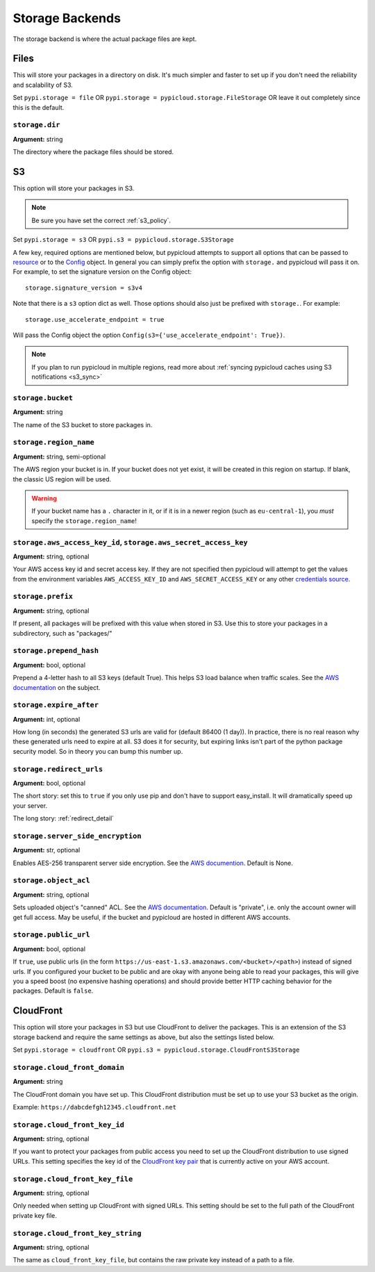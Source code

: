 .. _storage:

Storage Backends
================
The storage backend is where the actual package files are kept.

Files
-----
This will store your packages in a directory on disk. It's much simpler and
faster to set up if you don't need the reliability and scalability of S3.

Set ``pypi.storage = file`` OR ``pypi.storage = pypicloud.storage.FileStorage``
OR leave it out completely since this is the default.

``storage.dir``
~~~~~~~~~~~~~~~
**Argument:** string

The directory where the package files should be stored.

S3
--
This option will store your packages in S3.

.. note::

  Be sure you have set the correct :ref:`s3_policy`.

Set ``pypi.storage = s3`` OR ``pypi.s3 = pypicloud.storage.S3Storage``

A few key, required options are mentioned below, but pypicloud attempts to
support all options that can be passed to `resource
<http://boto3.readthedocs.io/en/latest/reference/core/session.html#boto3.session.Session.resource>`__
or to the `Config
<https://botocore.readthedocs.io/en/stable/reference/config.html#botocore.config.Config>`__
object. In general you can simply prefix the option with ``storage.`` and
pypicloud will pass it on. For example, to set the signature version on the
Config object::

    storage.signature_version = s3v4

Note that there is a ``s3`` option dict as well. Those options should also just
be prefixed with ``storage.``. For example::

    storage.use_accelerate_endpoint = true

Will pass the Config object the option ``Config(s3={'use_accelerate_endpoint': True})``.

.. note::

  If you plan to run pypicloud in multiple regions, read more about
  :ref:`syncing pypicloud caches using S3 notifications <s3_sync>`

``storage.bucket``
~~~~~~~~~~~~~~~~~~
**Argument:** string

The name of the S3 bucket to store packages in.

``storage.region_name``
~~~~~~~~~~~~~~~~~~~~~~~
**Argument:** string, semi-optional

The AWS region your bucket is in. If your bucket does not yet exist, it will be
created in this region on startup. If blank, the classic US region will be used.

.. warning::

  If your bucket name has a ``.`` character in it, or if it is in a newer region
  (such as ``eu-central-1``), you *must* specify the ``storage.region_name``!

.. _s3_credentials:

``storage.aws_access_key_id``, ``storage.aws_secret_access_key``
~~~~~~~~~~~~~~~~~~~~~~~~~~~~~~~~~~~~~~~~~~~~~~~~~~~~~~~~~~~~~~~~
**Argument:** string, optional

Your AWS access key id and secret access key. If they are not specified then
pypicloud will attempt to get the values from the environment variables
``AWS_ACCESS_KEY_ID`` and ``AWS_SECRET_ACCESS_KEY`` or any other `credentials
source
<http://boto3.readthedocs.io/en/latest/guide/configuration.html#configuring-credentials>`__.

``storage.prefix``
~~~~~~~~~~~~~~~~~~
**Argument:** string, optional

If present, all packages will be prefixed with this value when stored in S3.
Use this to store your packages in a subdirectory, such as "packages/"

``storage.prepend_hash``
~~~~~~~~~~~~~~~~~~~~~~~~
**Argument:** bool, optional

Prepend a 4-letter hash to all S3 keys (default True). This helps S3 load
balance when traffic scales. See the `AWS documentation
<http://docs.aws.amazon.com/AmazonS3/latest/dev/request-rate-perf-considerations.html>`_
on the subject.

``storage.expire_after``
~~~~~~~~~~~~~~~~~~~~~~~~
**Argument:** int, optional

How long (in seconds) the generated S3 urls are valid for (default 86400 (1
day)). In practice, there is no real reason why these generated urls need to
expire at all. S3 does it for security, but expiring links isn't part of the
python package security model. So in theory you can bump this number up.

``storage.redirect_urls``
~~~~~~~~~~~~~~~~~~~~~~~~~
**Argument:** bool, optional

The short story: set this to ``true`` if you only use pip and don't have to
support easy_install. It will dramatically speed up your server.

The long story: :ref:`redirect_detail`

``storage.server_side_encryption``
~~~~~~~~~~~~~~~~~~~~~~~~~~~~~~~~~~
**Argument:** str, optional

Enables AES-256 transparent server side encryption. See the `AWS documention
<http://docs.aws.amazon.com/AmazonS3/latest/dev/UsingServerSideEncryption.html>`_.
Default is None.

``storage.object_acl``
~~~~~~~~~~~~~~~~~~~~~~
**Argument:** string, optional

Sets uploaded object's "canned" ACL. See the `AWS documentation
<http://docs.aws.amazon.com/AmazonS3/latest/dev/acl-overview.html#canned-acl>`_.
Default is "private", i.e. only the account owner will get full access.
May be useful, if the bucket and pypicloud are hosted in different AWS accounts.

``storage.public_url``
~~~~~~~~~~~~~~~~~~~~~~
**Argument:** bool, optional

If ``true``, use public urls (in the form
``https://us-east-1.s3.amazonaws.com/<bucket>/<path>``) instead of signed urls. If
you configured your bucket to be public and are okay with anyone being able to
read your packages, this will give you a speed boost (no expensive hashing
operations) and should provide better HTTP caching behavior for the packages.
Default is ``false``.

CloudFront
----------
This option will store your packages in S3 but use CloudFront to deliver the packages.
This is an extension of the S3 storage backend and require the same settings as above,
but also the settings listed below.

Set ``pypi.storage = cloudfront`` OR ``pypi.s3 = pypicloud.storage.CloudFrontS3Storage``

``storage.cloud_front_domain``
~~~~~~~~~~~~~~~~~~~~~~~~~~~~~~
**Argument:** string

The CloudFront domain you have set up. This CloudFront distribution must be set up to
use your S3 bucket as the origin.

Example: ``https://dabcdefgh12345.cloudfront.net``

``storage.cloud_front_key_id``
~~~~~~~~~~~~~~~~~~~~~~~~~~~~~~
**Argument:** string, optional

If you want to protect your packages from public access you need to set up the CloudFront
distribution to use signed URLs. This setting specifies the key id of the `CloudFront key pair
<http://docs.aws.amazon.com/AmazonCloudFront/latest/DeveloperGuide/private-content-trusted-signers.html>`_
that is currently active on your AWS account.

``storage.cloud_front_key_file``
~~~~~~~~~~~~~~~~~~~~~~~~~~~~~~~~
**Argument:** string, optional

Only needed when setting up CloudFront with signed URLs. This setting should be
set to the full path of the CloudFront private key file.

``storage.cloud_front_key_string``
~~~~~~~~~~~~~~~~~~~~~~~~~~~~~~~~~~
**Argument:** string, optional

The same as ``cloud_front_key_file``, but contains the raw private key instead
of a path to a file.
